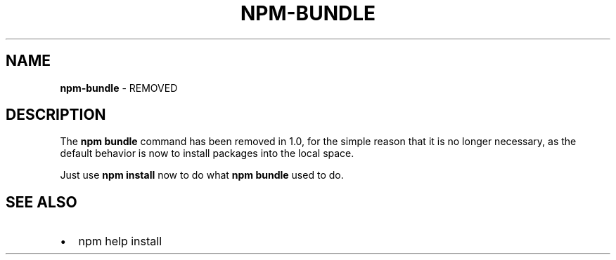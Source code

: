 .TH "NPM\-BUNDLE" "1" "June 2017" "" ""
.SH "NAME"
\fBnpm-bundle\fR \- REMOVED
.SH DESCRIPTION
.P
The \fBnpm bundle\fP command has been removed in 1\.0, for the simple reason
that it is no longer necessary, as the default behavior is now to
install packages into the local space\.
.P
Just use \fBnpm install\fP now to do what \fBnpm bundle\fP used to do\.
.SH SEE ALSO
.RS 0
.IP \(bu 2
npm help install

.RE

